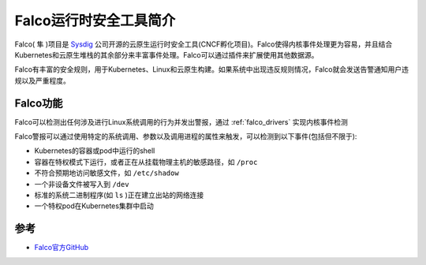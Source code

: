 .. _intro_falco:

========================
Falco运行时安全工具简介
========================

Falco( ``隼`` )项目是 `Sysdig <https://sysdig.com/>`_ 公司开源的云原生运行时安全工具(CNCF孵化项目)。Falco使得内核事件处理更为容易，并且结合Kubernetes和云原生堆栈的其余部分来丰富事件处理。Falco可以通过插件来扩展使用其他数据源。

Falco有丰富的安全规则，用于Kubernetes、Linux和云原生构建。如果系统中出现违反规则情况，Falco就会发送告警通知用户违规以及严重程度。

Falco功能
===========

Falco可以检测出任何涉及进行Linux系统调用的行为并发出警报，通过 :ref:`falco_drivers` 实现内核事件检测

Falco警报可以通过使用特定的系统调用、参数以及调用进程的属性来触发，可以检测到以下事件(包括但不限于):

- Kubernetes的容器或pod中运行的shell
- 容器在特权模式下运行，或者正在从挂载物理主机的敏感路径，如 ``/proc``
- 不符合预期地访问敏感文件，如 ``/etc/shadow``
- 一个非设备文件被写入到 ``/dev``
- 标准的系统二进制程序(如 ``ls`` )正在建立出站的网络连接
- 一个特权pod在Kubernetes集群中启动



参考
======

- `Falco官方GitHub <https://github.com/falcosecurity/falco>`_
